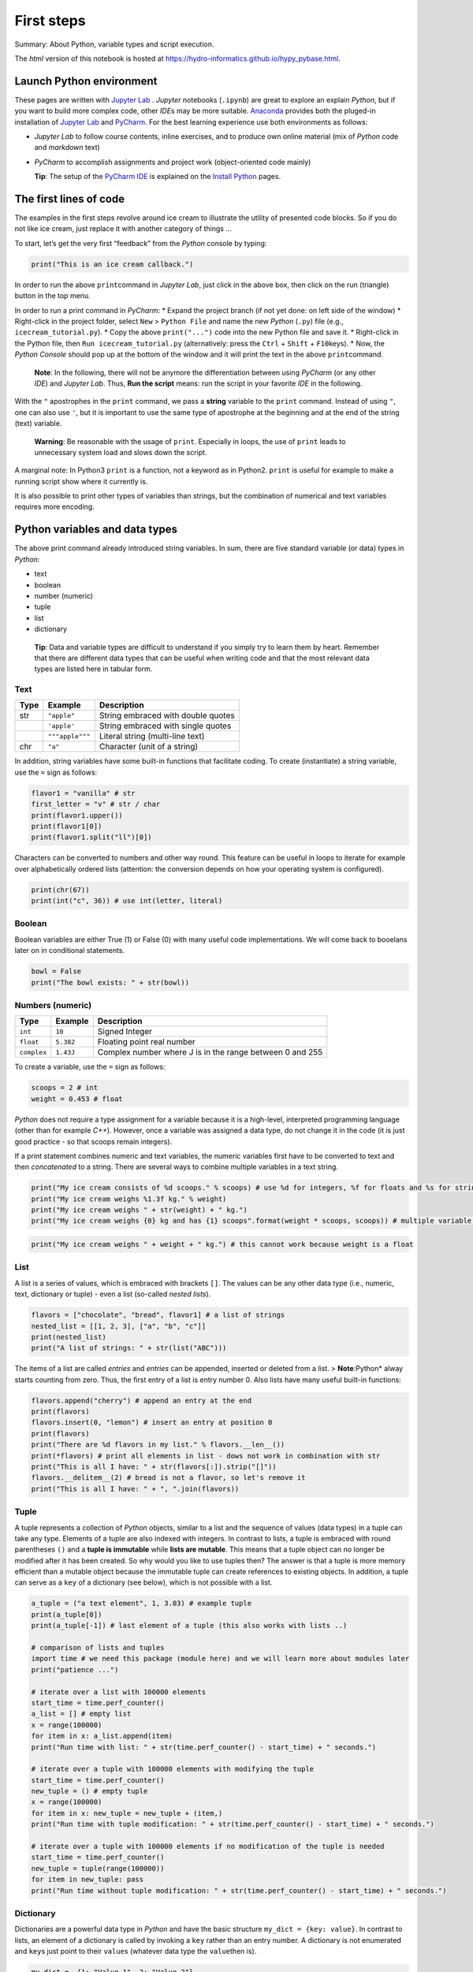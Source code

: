 First steps
===========

Summary: About Python, variable types and script execution.

The *html* version of this notebook is hosted at
https://hydro-informatics.github.io/hypy_pybase.html.

Launch Python environment
-------------------------

These pages are written with `Jupyter Lab <https://jupyter.org/>`__ .
*Jupyter* notebooks (``.ipynb``) are great to explore an explain
*Python*, but if you want to build more complex code, other *IDE*\ s may
be more suitable. `Anaconda <hy_ide.html#anaconda>`__ provides both the
pluged-in installation of `Jupyter Lab <https://jupyter.org/>`__ and
`PyCharm <hy_ide.html#anaconda>`__. For the best learning experience use
both environments as follows:

-  *Jupyter Lab* to follow course contents, inline exercises, and to
   produce own online material (mix of *Python* code and *markdown*
   text)
-  *PyCharm* to accomplish assignments and project work (object-oriented
   code mainly)

   **Tip**: The setup of the `PyCharm IDE <hy_ide.html#ide>`__ is
   explained on the `Install
   Python <https://hydro-informatics.github.io/hypy_install.html#ide-setup>`__
   pages.

The first lines of code
-----------------------

The examples in the first steps revolve around ice cream to illustrate
the utility of presented code blocks. So if you do not like ice cream,
just replace it with another category of things …

To start, let’s get the very first “feedback” from the *Python* console
by typing:

.. code:: ipython3

    print("This is an ice cream callback.")

In order to run the above ``print``\ command in *Jupyter Lab*, just
click in the above box, then click on the run (triangle) button in the
top menu.

In order to run a print command in *PyCharm*: \* Expand the project
branch (if not yet done: on left side of the window) \* Right-click in
the project folder, select ``New`` > ``Python File`` and name the new
*Python* (``.py``) file (e.g., ``icecream_tutorial.py``). \* Copy the
above ``print("...")`` code into the new Python file and save it. \*
Right-click in the Python file, then ``Run icecream_tutorial.py``
(alternatively: press the ``Ctrl`` + ``Shift`` + ``F10``\ keys). \* Now,
the *Python Console* should pop up at the bottom of the window and it
will print the text in the above ``print``\ command.

   **Note**: In the following, there will not be anymore the
   differentiation between using *PyCharm* (or any other *IDE*) and
   *Jupyter Lab*. Thus, **Run the script** means: run the script in your
   favorite *IDE* in the following.

With the ``"`` apostrophes in the ``print`` command, we pass a
**string** variable to the ``print`` command. Instead of using ``"``,
one can also use ``'``, but it is important to use the same type of
apostrophe at the beginning and at the end of the string (text)
variable.

   **Warning**: Be reasonable with the usage of ``print``. Especially in
   loops, the use of ``print`` leads to unnecessary system load and
   slows down the script.

A marginal note: In Python3 ``print`` is a function, not a keyword as in
Python2. ``print`` is useful for example to make a running script show
where it currently is.

It is also possible to print other types of variables than strings, but
the combination of numerical and text variables requires more encoding.

Python variables and data types
-------------------------------

The above print command already introduced string variables. In sum,
there are five standard variable (or data) types in *Python*:

-  text
-  boolean
-  number (numeric)
-  tuple
-  list
-  dictionary

..

   **Tip**: Data and variable types are difficult to understand if you
   simply try to learn them by heart. Remember that there are different
   data types that can be useful when writing code and that the most
   relevant data types are listed here in tabular form.

Text
~~~~

==== =============== ==================================
Type Example         Description
==== =============== ==================================
str  ``"apple"``     String embraced with double quotes
\    ``'apple'``     String embraced with single quotes
\    ``"""apple"""`` Literal string (multi-line text)
chr  ``"a"``         Character (unit of a string)
==== =============== ==================================

In addition, string variables have some built-in functions that
facilitate coding. To create (instantiate) a string variable, use the
``=`` sign as follows:

.. code:: ipython3

    flavor1 = "vanilla" # str
    first_letter = "v" # str / char
    print(flavor1.upper())
    print(flavor1[0])
    print(flavor1.split("ll")[0])

Characters can be converted to numbers and other way round. This feature
can be useful in loops to iterate for example over alphabetically
ordered lists (attention: the conversion depends on how your operating
system is configured).

.. code:: ipython3

    print(chr(67))
    print(int("c", 36)) # use int(letter, literal)

Boolean
~~~~~~~

Boolean variables are either True (1) or False (0) with many useful code
implementations. We will come back to booelans later on in conditional
statements.

.. code:: ipython3

    bowl = False
    print("The bowl exists: " + str(bowl))

Numbers (numeric)
~~~~~~~~~~~~~~~~~

+-------------+-----------+------------------------------------------+
| Type        | Example   | Description                              |
+=============+===========+==========================================+
| ``int``     | ``10``    | Signed Integer                           |
+-------------+-----------+------------------------------------------+
| ``float``   | ``5.382`` | Floating point real number               |
+-------------+-----------+------------------------------------------+
| ``complex`` | ``1.43J`` | Complex number where J is in the range   |
|             |           | between 0 and 255                        |
+-------------+-----------+------------------------------------------+

To create a variable, use the ``=`` sign as follows:

.. code:: ipython3

    scoops = 2 # int
    weight = 0.453 # float

*Python* does not require a type assignment for a variable because it is
a high-level, interpreted programming language (other than for example
*C++*). However, once a variable was assigned a data type, do not change
it in the code (it is just good practice - so that scoops remain
integers).

If a print statement combines numeric and text variables, the numeric
variables first have to be converted to text and then *concatenated* to
a string. There are several ways to combine multiple variables in a text
string.

.. code:: ipython3

    print("My ice cream consists of %d scoops." % scoops) # use %d for integers, %f for floats and %s for strings
    print("My ice cream weighs %1.3f kg." % weight)
    print("My ice cream weighs " + str(weight) + " kg.")
    print("My ice cream weighs {0} kg and has {1} scoops".format(weight * scoops, scoops)) # multiple variable conversion

.. code:: ipython3

    print("My ice cream weighs " + weight + " kg.") # this cannot work because weight is a float

List
~~~~

A list is a series of values, which is embraced with brackets ``[]``.
The values can be any other data type (i.e., numeric, text, dictionary
or tuple) - even a list (so-called *nested lists*).

.. code:: ipython3

    flavors = ["chocolate", "bread", flavor1] # a list of strings
    nested_list = [[1, 2, 3], ["a", "b", "c"]]
    print(nested_list)
    print("A list of strings: " + str(list("ABC")))

The items of a list are called *entries* and *entries* can be appended,
inserted or deleted from a list. > **Note**\ *:*\ Python\* alway starts
counting from zero. Thus, the first entry of a list is entry number 0.
Also lists have many useful built-in functions:

.. code:: ipython3

    flavors.append("cherry") # append an entry at the end
    print(flavors)
    flavors.insert(0, "lemon") # insert an entry at position 0
    print(flavors)
    print("There are %d flavors in my list." % flavors.__len__())
    print(*flavors) # print all elements in list - dows not work in combination with str
    print("This is all I have: " + str(flavors[:]).strip("[]"))
    flavors.__delitem__(2) # bread is not a flavor, so let's remove it
    print("This is all I have: " + ", ".join(flavors))
          

Tuple
~~~~~

A tuple represents a collection of *Python* objects, similar to a list
and the sequence of values (data types) in a tuple can take any type.
Elements of a tuple are also indexed with integers. In contrast to
lists, a tuple is embraced with round parentheses ``()`` and a **tuple
is immutable** while **lists are mutable**. This means that a tuple
object can no longer be modified after it has been created. So why would
you like to use tuples then? The answer is that a tuple is more memory
efficient than a mutable object because the immutable tuple can create
references to existing objects. In addition, a tuple can serve as a
``key`` of a dictionary (see below), which is not possible with a list.

.. code:: ipython3

    a_tuple = ("a text element", 1, 3.03) # example tuple
    print(a_tuple[0])
    print(a_tuple[-1]) # last element of a tuple (this also works with lists ..)
    
    # comparison of lists and tuples
    import time # we need this package (module here) and we will learn more about modules later
    print("patience ...")
    
    # iterate over a list with 100000 elements
    start_time = time.perf_counter()
    a_list = [] # empty list
    x = range(100000)
    for item in x: a_list.append(item)
    print("Run time with list: " + str(time.perf_counter() - start_time) + " seconds.")
    
    # iterate over a tuple with 100000 elements with modifying the tuple
    start_time = time.perf_counter()
    new_tuple = () # empty tuple
    x = range(100000)
    for item in x: new_tuple = new_tuple + (item,)
    print("Run time with tuple modification: " + str(time.perf_counter() - start_time) + " seconds.")
    
    # iterate over a tuple with 100000 elements if no modification of the tuple is needed
    start_time = time.perf_counter()
    new_tuple = tuple(range(100000)) 
    for item in new_tuple: pass
    print("Run time without tuple modification: " + str(time.perf_counter() - start_time) + " seconds.")

Dictionary
~~~~~~~~~~

Dictionaries are a powerful data type in *Python* and have the basic
structure ``my_dict = {key: value}``. In contrast to lists, an element
of a dictionary is called by invoking a ``key`` rather than an entry
number. A dictionary is not enumerated and ``key``\ s just point to
their ``value``\ s (whatever data type the ``value``\ then is).

.. code:: ipython3

    my_dict =  {1: "Value 1", 2: "Value 2"}
    another_dict = {"list1": [1, 2, 3], "number2": 1}
    my_dict [1]

Also dictionary data types have many useful built-in functions:

.. code:: ipython3

    my_dict.update({3: "Value 3"})  # add a dictionary element 
    my_dict
    my_dict.__delitem__(1) # delete a dictionary element 
    my_dict.__len__() # get the length (number of dictionary elements)

Two lists of the same length can be *zipped* into a dictionary:

.. code:: ipython3

    weight = [0.5, 1.0, 1.5, 2.0]
    price = [1, 1.5, 1.8, 2.0]
    apple_weight_price = dict(zip(weight, price))
    print("{0} kg apples cost EUR {1}.".format(weight[2], apple_weight_price[weight[2]]))

Operators
---------

The following operators compare data types and output boolean values
(``True``\ or ``False``):

-  ``a == b`` or ``a is b`` *a* equals / is *b*
-  ``a and b`` *a* and *b*
-  ``a or b`` *a* or *b*
-  ``a <= b`` *a* smaller than or equal to *b* (similar without equal
   sign)
-  ``a >= b`` *a* larger than or equal to *b* (similar without equal
   sign)
-  ``a in b`` *a* in *b* (meaningful in stings - see example below)

.. code:: ipython3

    print(not False)
    print(1 is 1) # is
    print(1 is 2)
    print("ice" in "ice cream") 
